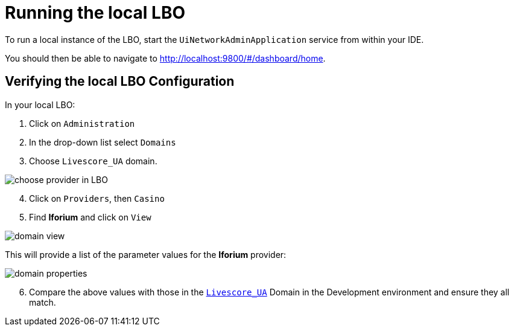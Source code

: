 = Running the local LBO

To run a local instance of the LBO, start the  `UiNetworkAdminApplication` service from within your IDE.

You should then be able to navigate to link:http://localhost:9800/#/dashboard/home[http://localhost:9800/++#++/dashboard/home].

== Verifying the local LBO Configuration

In your local LBO:

. Click on `Administration`
. In the drop-down list select `Domains`
. Choose `Livescore_UA` domain.

image::images/choose-provider-in-LBO.png[]

[start=4]
. Click on `Providers`, then `Casino`
. Find **Iforium** and click on `View`

image::images/domain-view.png[]

This will provide a list of the parameter values for the **Iforium** provider:

image::images/domain-properties.png[]

[start=6]
. Compare the above values with those in the link:https://lbo.lithium-develop.ls-g.net/#/dashboard/domains/domain/livescore_ua/view[`Livescore_UA`] Domain in the Development environment and ensure they all match.